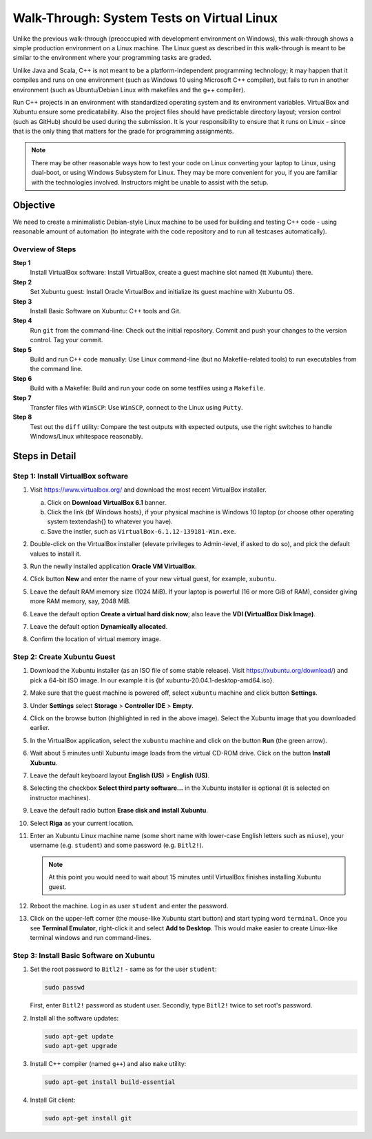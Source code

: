 Walk-Through: System Tests on Virtual Linux
=============================================

Unlike the previous walk-through (preoccupied with development environment on Windows), 
this walk-through shows a simple production environment on a Linux machine. 
The Linux guest as described in this 
walk-through is meant to be similar to the environment where your programming tasks are graded.

Unlike Java and Scala, C++ is not meant to be a platform-independent programming technology; 
it may happen that it compiles and runs on one environment (such as Windows 10 using Microsoft C++ 
compiler), but fails to run in another environment (such as Ubuntu/Debian Linux with 
makefiles and the g++ compiler). 

Run C++ projects in an environment with standardized 
operating system and its environment variables. VirtualBox and 
Xubuntu ensure some predicatability. 
Also the project files should have predictable directory layout; version control (such as GitHub) should 
be used during the submission.
It is your responsibility to ensure that it runs on Linux - since that is the only thing that
matters for the grade for programming assignments.


.. note:: 
  There may be other reasonable ways how to test your code on Linux
  converting your laptop to Linux, using dual-boot,
  or using Windows Subsystem for Linux. 
  They may be more convenient for you, if you are familiar with the technologies involved. 
  Instructors might be unable to assist with the setup. 






Objective
---------

We need to create a minimalistic Debian-style Linux machine to be used for 
building and testing C++ code - using reasonable amount of automation (to integrate
with the code repository and to run all testcases automatically). 

Overview of Steps
^^^^^^^^^^^^^^^^^

**Step 1**
  Install VirtualBox software: Install VirtualBox, create a guest machine slot named {\tt Xubuntu} there.

**Step 2** 
  Set Xubuntu guest: Install Oracle VirtualBox and initialize its guest machine with Xubuntu OS.
  
**Step 3**
  Install Basic Software on Xubuntu: C++ tools and Git.
  
**Step 4**
  Run ``git`` from the command-line: Check out the initial repository. Commit and push your changes to the 
  version control. Tag your commit. 

**Step 5**  
  Build and run C++ code manually: Use Linux command-line (but no Makefile-related tools) to 
  run executables from the command line. 

**Step 6**
  Build with a Makefile: Build and run your code on some testfiles using a ``Makefile``. 
    
**Step 7**
  Transfer files with ``WinSCP``: Use ``WinSCP``, connect to the Linux using ``Putty``.
  
**Step 8**  
  Test out the ``diff`` utility: Compare the test outputs with expected outputs, use the right switches to 
  handle Windows/Linux whitespace reasonably. 






Steps in Detail
----------------

Step 1: Install VirtualBox software
^^^^^^^^^^^^^^^^^^^^^^^^^^^^^^^^^^^^^^^

1. Visit `<https://www.virtualbox.org/>`_ and download the most recent 
   VirtualBox installer. 
   
   a. Click on **Download VirtualBox 6.1** banner. 
   b. Click the link {\bf Windows hosts}, if your physical machine is Windows 10 laptop 
      (or choose other operating system \textendash{} to whatever you have). 
   c. Save the instler, such as ``VirtualBox-6.1.12-139181-Win.exe``.
   
2. Double-click on the VirtualBox installer (elevate privileges
   to Admin-level, if asked to do so), and pick the default values to install it.
3. Run the newlly installed application **Oracle VM VirtualBox**.

   .. image:: figs/virtualbox1.png
      :width: 500 px

4. Click button **New** and enter the name of your new virtual guest, for example, ``xubuntu``.

..   .. image:: figs/virtualbox2.png
..      :width: 300 px

5. Leave the default RAM memory size (1024 MiB). If your laptop is powerful (16 or more GiB of RAM), 
   consider giving more RAM memory, say, 2048 MiB.
6. Leave the default option **Create a virtual hard disk now**; also leave the **VDI (VirtualBox Disk Image)**. 
7. Leave the default option **Dynamically allocated**. 
8. Confirm the location of virtual memory image.

   .. image:: figs/virtualbox7.png
      :width: 300 px





Step 2: Create Xubuntu Guest
^^^^^^^^^^^^^^^^^^^^^^^^^^^^^^^

1. Download the Xubuntu installer (as an ISO file of some stable release). 
   Visit `<https://xubuntu.org/download/>`_) and pick a 64-bit ISO image.
   In our example it is {\bf xubuntu-20.04.1-desktop-amd64.iso}. 
2. Make sure that the guest machine is powered off, 
   select ``xubuntu`` machine and click button **Settings**. 
3. Under **Settings** select **Storage** > **Controller IDE** > **Empty**.

   .. image:: figs/virtualbox9.png
      :width: 3in

4. Click on the browse button (highlighted in red in the above image). Select the
   Xubuntu image that you downloaded earlier.
5. In the VirtualBox application, select the ``xubuntu`` machine
   and click on the button **Run** (the green arrow).
6. Wait about 5 minutes until Xubuntu image loads from the virtual CD-ROM drive.
   Click on the button **Install Xubuntu**.
   
   .. image:: figs/xubuntu3.png
      :width: 3in

7. Leave the default keyboard layout **English (US)** > **English (US)**.
8. Selecting the checkbox **Select third party software...** in the Xubuntu installer
   is optional (it is selected on instructor machines).
9. Leave the default radio button **Erase disk and install Xubuntu**.
10. Select **Riga** as your current location.
11. Enter an Xubuntu Linux machine name (some short name with lower-case English letters such as 
    ``miuse``), your username (e.g. ``student``) and some password (e.g. ``Bitl2!``).
	
    .. image:: figs/xubuntu7.png
       :width: 2.5in
	   
    .. note:: At this point you would need to wait about 15 minutes until VirtualBox finishes installing Xubuntu guest.
	
12. Reboot the machine. Log in as user ``student`` and enter the password.
13. Click on the upper-left corner (the mouse-like Xubuntu start button) and start 
    typing word ``terminal``. Once you see **Terminal Emulator**, right-click it and 
    select **Add to Desktop**. This would make easier to create Linux-like terminal windows
    and run command-lines.
	
    .. image:: figs/xubuntu9.png
       :width: 2.5in



Step 3: Install Basic Software on Xubuntu
^^^^^^^^^^^^^^^^^^^^^^^^^^^^^^^^^^^^^^^^^^^


1. Set the root password to ``Bitl2!`` - same as for the user ``student``:

   .. code-block:: bash
   
      sudo passwd 
   
   First, enter ``Bitl2!`` password as student user. Secondly, type ``Bitl2!`` twice to set root's password.

2. Install all the software updates:

   .. code-block:: bash
   
      sudo apt-get update
      sudo apt-get upgrade

.. 3. Install Java JDK (prerequisite for Jenkins). First search all the ``openjdk'' related installations, 
..   then install the package ``openjdk-8-jdk``. Finally, check if your Java has the right version 1.8.
..   
..   .. code-block:: bash
..   
..      sudo apt-get search openjdk
..      sudo apt-get install openjdk-8-jdk
..      java -version

3. Install C++ compiler (named ``g++``) and also ``make`` utility:

   .. code-block:: bash
   
      sudo apt-get install build-essential

4. Install Git client:

   .. code-block:: bash
   
      sudo apt-get install git












